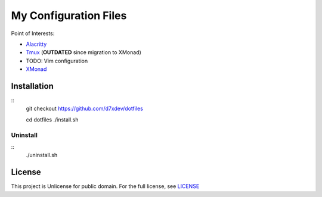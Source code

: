 ========================
 My Configuration Files
========================

Point of Interests:

- Alacritty_
- Tmux_  (**OUTDATED** since migration to XMonad)
- TODO: Vim configuration
- XMonad_

.. _Alacritty: config/alacritty/alacritty.yml
.. _Tmux: tmux.conf
.. _XMonad: xmonad/xmonad.hs


Installation
============

::
    git checkout https://github.com/d7xdev/dotfiles

    cd dotfiles
    ./install.sh

Uninstall
---------

::
    ./uninstall.sh


License
=======

This project is Unlicense for public domain.
For the full license, see `LICENSE <LICENSE>`_
